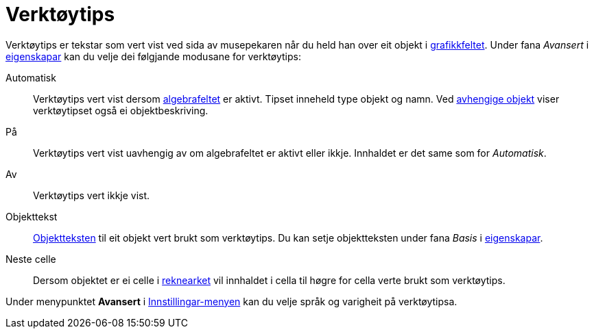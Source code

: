 = Verktøytips
:page-en: Tooltips
ifdef::env-github[:imagesdir: /nn/modules/ROOT/assets/images]

Verktøytips er tekstar som vert vist ved sida av musepekaren når du held han over eit objekt i
xref:/Grafikkfelt.adoc[grafikkfeltet]. Under fana _Avansert_ i xref:/Eigenskapar.adoc[eigenskapar] kan du velje dei
følgjande modusane for verktøytips:

Automatisk::
  Verktøytips vert vist dersom xref:/Algebrafelt.adoc[algebrafeltet] er aktivt. Tipset inneheld type objekt og namn. Ved
  xref:/Frie_objekt_avhengige_objekt_og_hjelpeobjekt.adoc[avhengige objekt] viser verktøytipset også ei
  objektbeskriving.
På::
  Verktøytips vert vist uavhengig av om algebrafeltet er aktivt eller ikkje. Innhaldet er det same som for _Automatisk_.
Av::
  Verktøytips vert ikkje vist.
Objekttekst::
  xref:/Namn_og_objekttekstar.adoc[Objektteksten] til eit objekt vert brukt som verktøytips. Du kan setje objektteksten
  under fana _Basis_ i xref:/Eigenskapar.adoc[eigenskapar].
Neste celle::
  Dersom objektet er ei celle i xref:/Rekneark.adoc[reknearket] vil innhaldet i cella til høgre for cella verte brukt
  som verktøytips.

Under menypunktet *Avansert* i xref:/Innstillingar.adoc[Innstillingar-menyen] kan du velje språk og varigheit på
verktøytipsa.
